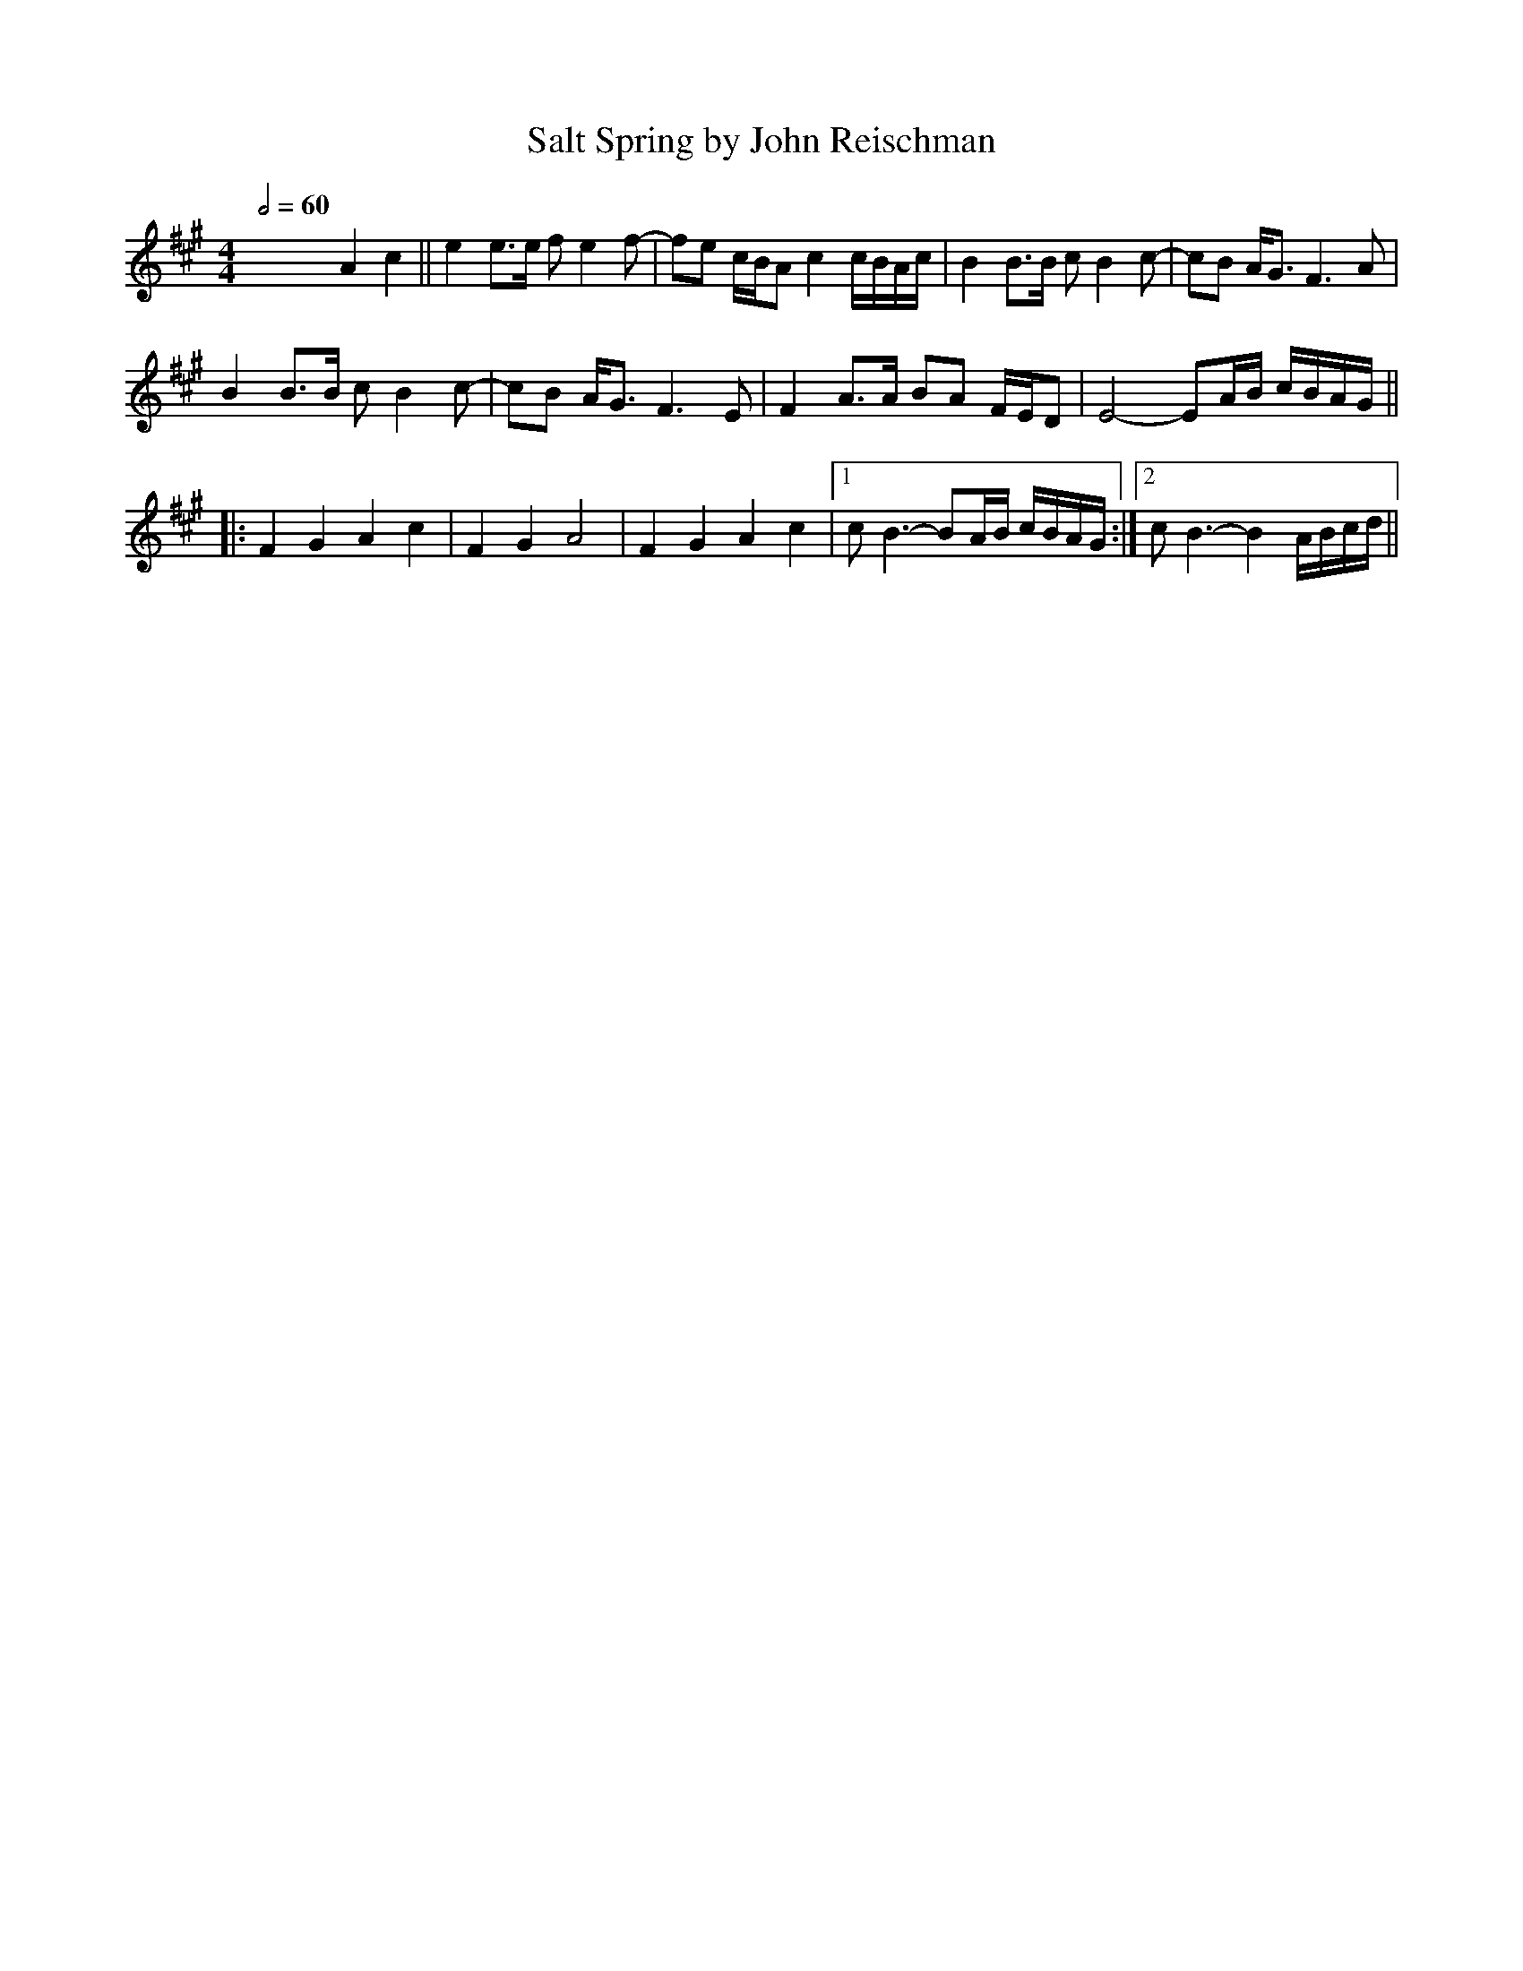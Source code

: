 X: 1
T: Salt Spring by John Reischman
Q:1/2=60
R: reel
M: 4/4
L: 1/8
K: Amaj
x8 A2 c2||e2 e>e fe2f-|fe c/B/A c2 c/B/A/c/|B2 B>B cB2c-|cB A<G F3A|
B2 B>B cB2c-|cB A<G F3E|F2 A>A BA F/E/D| E4-EA/B/ c/B/A/G/ ||
|:F2G2 A2c2|F2G2 A4|F2G2 A2c2|1 cB3-BA/B/ c/B/A/G/:|2 cB3- B2 A/B/c/d/||